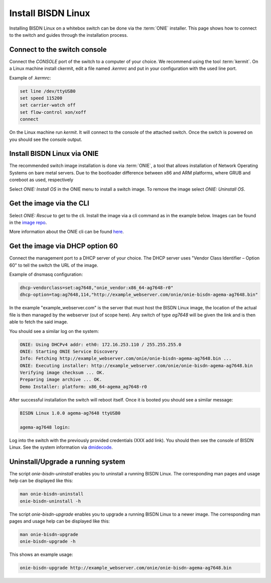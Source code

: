 .. _setup_install_sw_image:

###################
Install BISDN Linux
###################

Installing BISDN Linux on a whitebox switch can be done via the :term:`ONIE` installer. This page shows how to connect to the switch and guides through the installation process.

Connect to the switch console
=============================

Connect the `CONSOLE` port of the switch to a computer of your choice. We recommend using the tool :term:`kermit`. On a Linux machine install ckermit, edit a file named `.kermrc` and put in your configuration with the used line port.

Example of `.kermrc`:

.. code-block:: bash
  
  set line /dev/ttyUSB0
  set speed 115200
  set carrier-watch off
  set flow-control xon/xoff
  connect


On the Linux machine run `kermit`. It will connect to the console of the attached switch. Once the switch is powered on you should see the console output.

Install BISDN Linux via ONIE
============================

The recommended switch image installation is done via :term:`ONIE`, a tool that allows installation of Network Operating Systems on bare metal servers. Due to the bootloader difference between x86 and ARM platforms, where GRUB and coreboot as used, respectively 

Select `ONIE: Install OS` in the ONIE menu to install a switch image. To remove the image select `ONIE: Uninstall OS`.

Get the image via the CLI
=========================

Select `ONIE: Rescue` to get to the cli. Install the image via a cli command as in the example below. Images can be found in the `image repo <http://repo.bisdn.de/pub/onie/>`_.

.. code-block:: bash
  onie-nos-install http://example_webserver.com/onie/onie-bisdn-agema-ag7648.bin

More information about the ONIE cli can be found `here <https://opencomputeproject.github.io/onie/cli/index.html#onie-nos-install>`_.

Get the image via DHCP option 60
================================

Connect the management port to a DHCP server of your choice. The DHCP server uses "Vendor Class Identifier – Option 60" to tell the switch the URL of the image.

Example of dnsmasq configuration:

.. code-block:: bash

  dhcp-vendorclass=set:ag7648,"onie_vendor:x86_64-ag7648-r0"
  dhcp-option=tag:ag7648,114,"http://example_webserver.com/onie/onie-bisdn-agema-ag7648.bin"

In the example "example_webserver.com" is the server that must host the BISDN Linux image, the location of the actual file is then managed by the webserver (out of scope here). Any switch of type `ag7648` will be given the link and is then able to fetch the said image.

You should see a similar log on the system:

.. code-block:: bash

  ONIE: Using DHCPv4 addr: eth0: 172.16.253.110 / 255.255.255.0
  ONIE: Starting ONIE Service Discovery
  Info: Fetching http://example_webserver.com/onie/onie-bisdn-agema-ag7648.bin ...
  ONIE: Executing installer: http://example_webserver.com/onie/onie-bisdn-agema-ag7648.bin
  Verifying image checksum ... OK.
  Preparing image archive ... OK.
  Demo Installer: platform: x86_64-agema_ag7648-r0

After successful installation the switch will reboot itself. Once it is booted you should see a similar message:

.. code-block:: bash

  BISDN Linux 1.0.0 agema-ag7648 ttyUSB0
  
  agema-ag7648 login:

Log into the switch with the previously provided credentials (XXX add link). You should then see the console of BISDN Linux. See the system information via `dmidecode <https://wiki.ubuntuusers.de/dmidecode/>`_.

Uninstall/Upgrade a running system
==================================

The script `onie-bisdn-uninstall` enables you to uninstall a running BISDN Linux. The corresponding man pages and usage help can be displayed like this:

.. code-block:: bash
  
  man onie-bisdn-uninstall
  onie-bisdn-uninstall -h

The script `onie-bisdn-upgrade` enables you to upgrade a running BISDN Linux to a newer image. The corresponding man pages and usage help can be displayed like this:

.. code-block:: bash

  man onie-bisdn-upgrade
  onie-bisdn-upgrade -h

This shows an example usage:

.. code-block:: bash

  onie-bisdn-upgrade http://example_webserver.com/onie/onie-bisdn-agema-ag7648.bin
